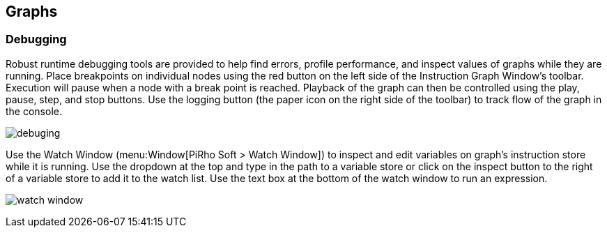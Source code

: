 [#topics/graphs-5]

## Graphs

### Debugging

Robust runtime debugging tools are provided to help find errors, profile performance, and inspect values of graphs while they are running. Place breakpoints on individual nodes using the red button on the left side of the Instruction Graph Window's toolbar. Execution will pause when a node with a break point is reached. Playback of the graph can then be controlled using the play, pause, step, and stop buttons. Use the logging button (the paper icon on the right side of the toolbar) to track flow of the graph in the console.

image:debuging.png[]

Use the Watch Window (menu:Window[PiRho Soft > Watch Window]) to inspect and edit variables on graph's instruction store while it is running. Use the dropdown at the top and type in the path to a variable store or click on the inspect button to the right of a variable store to add it to the watch list. Use the text box at the bottom of the watch window to run an expression.

image:watch-window.png[]